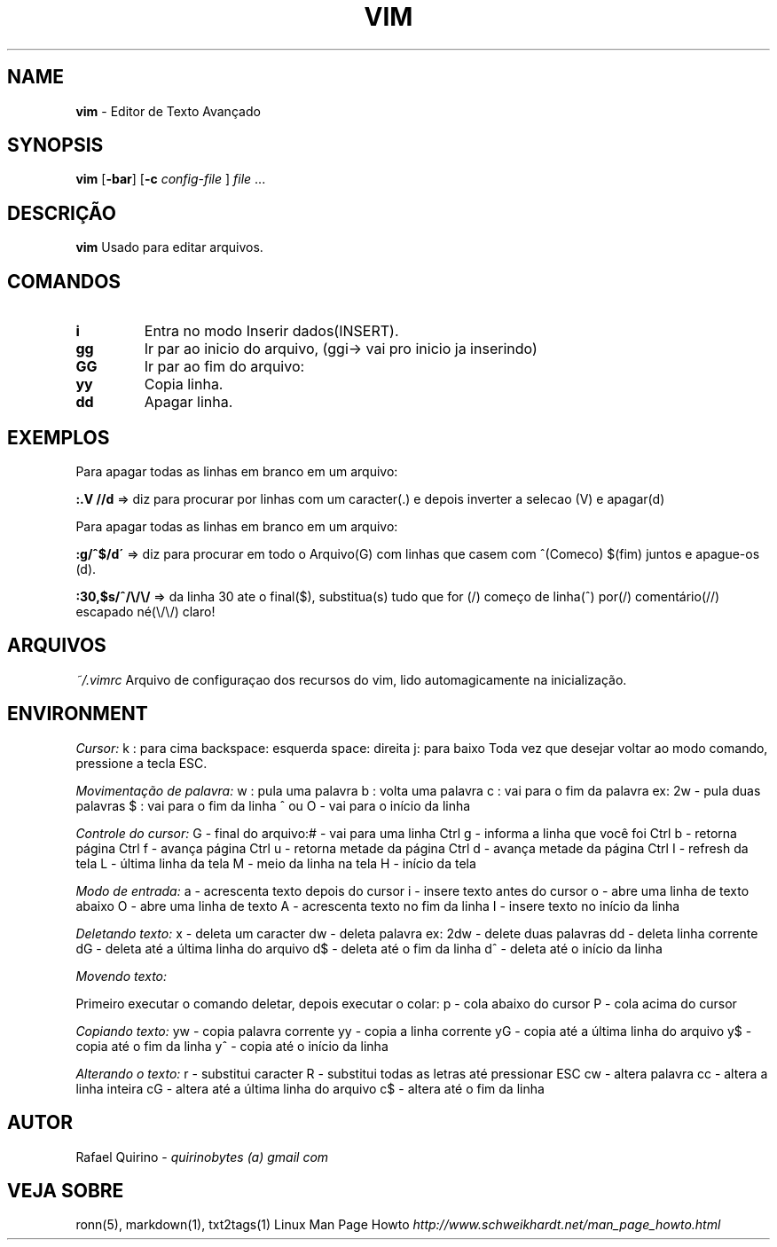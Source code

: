 .\" generated with Ronn/v0.7.3
.\" http://github.com/rtomayko/ronn/tree/0.7.3
.
.TH "VIM" "1" "March 2017" "" ""
.
.SH "NAME"
\fBvim\fR \- Editor de Texto Avançado
.
.SH "SYNOPSIS"
\fBvim\fR [\fB\-bar\fR] [\fB\-c\fR \fIconfig\-file\fR ] \fIfile\fR \.\.\.
.
.SH "DESCRIÇÃO"
\fBvim\fR Usado para editar arquivos\.
.
.SH "COMANDOS"
.
.TP
\fBi\fR
Entra no modo Inserir dados(INSERT)\.
.
.TP
\fBgg\fR
Ir par ao inicio do arquivo, (ggi\-> vai pro inicio ja inserindo)
.
.TP
\fBGG\fR
Ir par ao fim do arquivo:
.
.TP
\fByy\fR
Copia linha\.
.
.TP
\fBdd\fR
Apagar linha\.
.
.SH "EXEMPLOS"
Para apagar todas as linhas em branco em um arquivo:
.
.P
\fB:\.V //d\fR => diz para procurar por linhas com um caracter(\.) e depois inverter a selecao (V) e apagar(d)
.
.P
Para apagar todas as linhas em branco em um arquivo:
.
.P
\fB:g/^$/d\'\fR => diz para procurar em todo o Arquivo(G) com linhas que casem com ^(Comeco) $(fim) juntos e apague\-os (d)\.
.
.P
\fB:30,$s/^/\e/\e/\fR => da linha 30 ate o final($), substitua(s) tudo que for (/) começo de linha(^) por(/) comentário(//) escapado né(\e/\e/) claro!
.
.SH "ARQUIVOS"
\fI~/\.vimrc\fR Arquivo de configuraçao dos recursos do vim, lido automagicamente na inicialização\.
.
.SH "ENVIRONMENT"
\fICursor:\fR k : para cima backspace: esquerda space: direita j: para baixo Toda vez que desejar voltar ao modo comando, pressione a tecla ESC\.
.
.P
\fIMovimentação de palavra:\fR w : pula uma palavra b : volta uma palavra c : vai para o fim da palavra ex: 2w \- pula duas palavras $ : vai para o fim da linha ^ ou O \- vai para o início da linha
.
.P
\fIControle do cursor:\fR G \- final do arquivo:# \- vai para uma linha Ctrl g \- informa a linha que você foi Ctrl b \- retorna página Ctrl f \- avança página Ctrl u \- retorna metade da página Ctrl d \- avança metade da página Ctrl I \- refresh da tela L \- última linha da tela M \- meio da linha na tela H \- início da tela
.
.P
\fIModo de entrada:\fR a \- acrescenta texto depois do cursor i \- insere texto antes do cursor o \- abre uma linha de texto abaixo O \- abre uma linha de texto A \- acrescenta texto no fim da linha I \- insere texto no início da linha
.
.P
\fIDeletando texto:\fR x \- deleta um caracter dw \- deleta palavra ex: 2dw \- delete duas palavras dd \- deleta linha corrente dG \- deleta até a última linha do arquivo d$ \- deleta até o fim da linha d^ \- deleta até o início da linha
.
.P
\fIMovendo texto:\fR
.
.P
Primeiro executar o comando deletar, depois executar o colar: p \- cola abaixo do cursor P \- cola acima do cursor
.
.P
\fICopiando texto:\fR yw \- copia palavra corrente yy \- copia a linha corrente yG \- copia até a última linha do arquivo y$ \- copia até o fim da linha y^ \- copia até o início da linha
.
.P
\fIAlterando o texto:\fR r \- substitui caracter R \- substitui todas as letras até pressionar ESC cw \- altera palavra cc \- altera a linha inteira cG \- altera até a última linha do arquivo c$ \- altera até o fim da linha
.
.SH "AUTOR"
Rafael Quirino \- \fIquirinobytes (a) gmail com\fR
.
.SH "VEJA SOBRE"
ronn(5), markdown(1), txt2tags(1) Linux Man Page Howto \fIhttp://www\.schweikhardt\.net/man_page_howto\.html\fR
